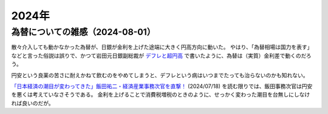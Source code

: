 2024年
=========

為替についての雑感（2024-08-01）
---------------------------------------------

散々介入しても動かなかった為替が、日銀が金利を上げた途端に大きく円高方向に動いた。
やはり、「為替相場は国力を表す」などと言った俗説は誤りで、かつて岩田元日銀副総裁が
`デフレと超円高 <https://www.amazon.co.jp/デフレと超円高-講談社現代新書-岩田-規久男/dp/4062880911/>`_
で書いたように、為替は（実質）金利差で動くのだろう。

円安という良薬の苦さに耐えかねて飲むのをやめてしまうと、デフレという病はいつまでたっても治らないのかも知れない。

`「日本経済の潮目が変わってきた」飯田祐二・経済産業事務次官を直撃！ <https://news.mynavi.jp/techplus/article/20240718-2988297/>`_ (2024/07/18)
を読む限りでは、飯田事務次官は円安を悪くは考えていなさそうである。
金利を上げることで消費税増税のときのように、せっかく変わった潮目を台無しにしなければ良いのだが。